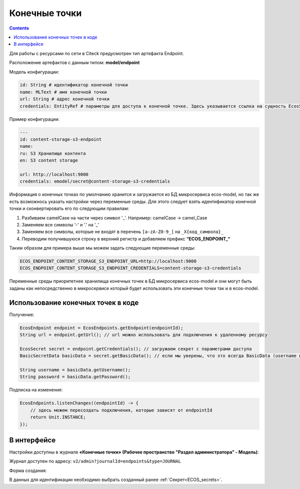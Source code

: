 Конечные точки
===============

.. contents::
   :depth: 3

Для работы с ресурсами по сети в Citeck предусмотрен тип артефакта Endpoint.

Расположение артефактов с данным типом: **model/endpoint**

Модель конфигурации:

.. code-block::

    id: String # идентификатор конечной точки
    name: MLText # имя конечной точки
    url: String # адрес конечной точки
    credentials: EntityRef # параметры для доступа к конечной точке. Здесь указывается ссылка на сущность EcosSecret 

Пример конфигурации:

.. code-block::

    ---
    id: content-storage-s3-endpoint
    name:
    ru: S3 Хранилище контента
    en: S3 content storage

    url: http://localhost:9000
    credentials: emodel/secret@content-storage-s3-credentials

Информация о конечных точках по умолчанию хранится и загружается из БД микросервиса ecos-model, но так же есть возможнось указать настройки через переменные среды. Для этого следует взять идентификатор конечной точки и сконвертировать его по следующим правилам:

1. Разбиваем camelCase на части через символ '_'. Например: camelCase → camel_Case

2. Заменяем все символы ‘-' и '.' на '_’

3. Заменяем все символы, которые не входят в перечень ``[a-zA-Z0-9_]`` на ``_X{код_символа}_``

4. Переводим получившуюся строку в верхний регистр и добавляем префикс **“ECOS_ENDPOINT_“**

Таким образом для примера выше мы можем задать следующие переменные среды:

.. code-block::

    ECOS_ENDPOINT_CONTENT_STORAGE_S3_ENDPOINT_URL=http://localhost:9000
    ECOS_ENDPOINT_CONTENT_STORAGE_S3_ENDPOINT_CREDENTIALS=content-storage-s3-credentials

Переменные среды приоритетнее хранилища конечных точек в БД микросервиса ecos-model и они могут быть заданы как непосредственно в микросервисе который будет использовать эти конечные точки так и в ecos-model.

Использование конечных точек в коде
------------------------------------

Получение:

.. code-block::

    EcosEndpoint endpoint = EcosEndpoints.getEndpoint(endpointId);
    String url = endpoint.getUrl(); // url можно использовать для подключения к удаленному ресурсу 

    EcosSecret secret = endpoint.getCredentials(); // загружаем секрет с параметрами доступа
    BasicSecretData basicData = secret.getBasicData(); // если мы уверены, что это всегда BasicData (username и password), то можем загрузить эти данные без проверок типа секрета

    String username = basicData.getUsername();
    String password = basicData.getPassword();

Подписка на изменения:

.. code-block::

    EcosEndpoints.listenChanges((endpointId) -> {
        // здесь можем пересоздать подключения, которые зависят от endpointId
        return Unit.INSTANCE;
    });

В интерфейсе
--------------

.. _ECOS_endpoints:

Настройки доступны в журнале **«Конечные точки» (Рабочее пространство "Раздел администратора" - Модель)**:

.. image:: _static/endpoints_01.png
       :width: 700
       :align: center

Журнал доступен по адресу: ``v2/admin?journalId=endpoints&type=JOURNAL``

Форма создания:

.. image:: _static/endpoints_02.png
    :width: 600
    :align: center

В данных для идентификации необходимо выбрать созданный ранее :ref:`Секрет<ECOS_secrets>`.
